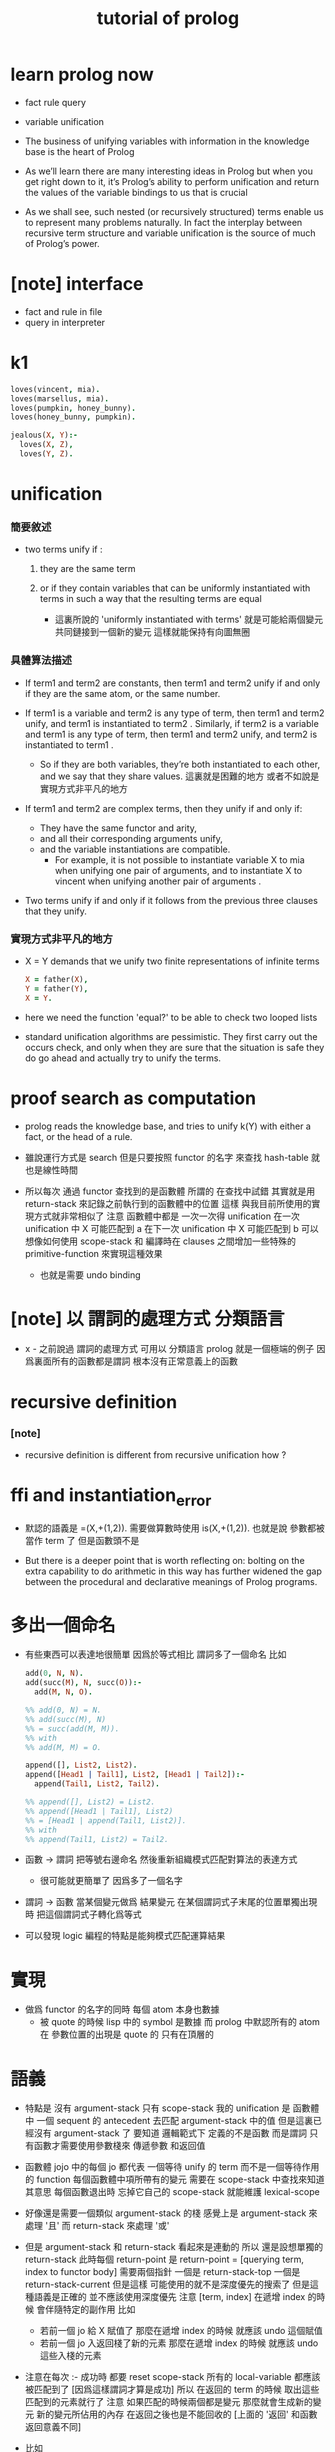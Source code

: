 #+title: tutorial of prolog

* learn prolog now

  - fact rule query

  - variable unification

  - The business of unifying variables
    with information in the knowledge base
    is the heart of Prolog

  - As we’ll learn
    there are many interesting ideas in Prolog
    but when you get right down to it,
    it’s Prolog’s ability to perform unification
    and return the values of the variable bindings to us
    that is crucial

  - As we shall see,
    such nested (or recursively structured) terms
    enable us to represent many problems naturally.
    In fact the interplay between recursive term structure
    and variable unification
    is the source of much of Prolog’s power.

* [note] interface

  - fact and rule in file
  - query in interpreter

* k1

  #+begin_src prolog
  loves(vincent, mia).
  loves(marsellus, mia).
  loves(pumpkin, honey_bunny).
  loves(honey_bunny, pumpkin).

  jealous(X, Y):-
    loves(X, Z),
    loves(Y, Z).
  #+end_src

* unification

*** 簡要敘述

    - two terms unify if :

      1. they are the same term

      2. or if they contain variables
         that can be uniformly instantiated with terms
         in such a way that the resulting terms are equal

         - 這裏所說的 'uniformly instantiated with terms'
           就是可能給兩個變元共同鏈接到一個新的變元
           這樣就能保持有向圖無圈

*** 具體算法描述

    - If term1 and term2 are constants,
      then term1 and term2 unify
      if and only if
      they are the same atom,
      or the same number.

    - If term1 is a variable and term2 is any type of term,
      then term1 and term2 unify,
      and term1 is instantiated to term2 .
      Similarly, if term2 is a variable
      and term1 is any type of term,
      then term1 and term2 unify, and term2 is instantiated to term1 .
      - So if they are both variables,
        they’re both instantiated to each other,
        and we say that they share values.
        這裏就是困難的地方
        或者不如說是實現方式非平凡的地方

    - If term1 and term2 are complex terms,
      then they unify if and only if:
      - They have the same functor and arity,
      - and all their corresponding arguments unify,
      - and the variable instantiations are compatible.
        - For example,
          it is not possible to instantiate variable X to mia
          when unifying one pair of arguments,
          and to instantiate X to vincent
          when unifying another pair of arguments .

    - Two terms unify
      if and only if
      it follows from the previous three clauses that they unify.

*** 實現方式非平凡的地方

    - X = Y demands that
      we unify two finite representations of infinite terms
      #+begin_src prolog
      X = father(X),
      Y = father(Y),
      X = Y.
      #+end_src

    - here we need the function 'equal?'
      to be able to check two looped lists

    - standard unification algorithms are pessimistic.
      They first carry out the occurs check,
      and only when they are sure that the situation is safe
      they do go ahead and actually try to unify the terms.

* proof search as computation

  - prolog reads the knowledge base,
    and tries to unify k(Y) with
    either a fact, or the head of a rule.

  - 雖說運行方式是 search
    但是只要按照 functor 的名字 來查找 hash-table
    就也是線性時間

  - 所以每次 通過 functor 查找到的是函數體
    所謂的 在查找中試錯
    其實就是用 return-stack 來記錄之前執行到的函數體中的位置
    這樣 與我目前所使用的實現方式就非常相似了
    注意
    函數體中都是 一次一次得 unification
    在一次 unification 中 X 可能匹配到 a
    在下一次 unification 中 X 可能匹配到 b
    可以想像如何使用 scope-stack
    和 編譯時在 clauses 之間增加一些特殊的 primitive-function
    來實現這種效果
    - 也就是需要 undo binding

* [note] 以 謂詞的處理方式 分類語言

  - x -
    之前說過 謂詞的處理方式 可用以 分類語言
    prolog 就是一個極端的例子
    因爲裏面所有的函數都是謂詞
    根本沒有正常意義上的函數

* recursive definition

*** [note]

    - recursive definition is different from recursive unification
      how ?

* ffi and instantiation_error

  - 默認的語義是
    =(X,+(1,2)).
    需要做算數時使用
    is(X,+(1,2)).
    也就是說
    參數都被當作 term 了
    但是函數頭不是

  - But there is a deeper point that is worth reflecting on:
    bolting on the extra capability
    to do arithmetic in this way
    has further widened the gap
    between the procedural and declarative meanings
    of Prolog programs.

* 多出一個命名

  - 有些東西可以表達地很簡單
    因爲於等式相比
    謂詞多了一個命名
    比如
    #+begin_src prolog
    add(0, N, N).
    add(succ(M), N, succ(O)):-
      add(M, N, O).

    %% add(0, N) = N.
    %% add(succ(M), N)
    %% = succ(add(M, M)).
    %% with
    %% add(M, M) = O.

    append([], List2, List2).
    append([Head1 | Tail1], List2, [Head1 | Tail2]):-
      append(Tail1, List2, Tail2).

    %% append([], List2) = List2.
    %% append([Head1 | Tail1], List2)
    %% = [Head1 | append(Tail1, List2)].
    %% with
    %% append(Tail1, List2) = Tail2.
    #+end_src

  - 函數 -> 謂詞
    把等號右邊命名
    然後重新組織模式匹配對算法的表達方式
    - 很可能就更簡單了
      因爲多了一個名字

  - 謂詞 -> 函數
    當某個變元做爲 結果變元 在某個謂詞式子末尾的位置單獨出現時
    把這個謂詞式子轉化爲等式

  - 可以發現 logic 編程的特點是能夠模式匹配運算結果

* 實現

  - 做爲 functor 的名字的同時
    每個 atom 本身也數據
    - 被 quote 的時候 lisp 中的 symbol 是數據
      而 prolog 中默認所有的 atom 在 參數位置的出現是 quote 的
      只有在頂層的

* 語義

  - 特點是
    沒有 argument-stack
    只有 scope-stack
    我的 unification 是
    函數體中 一個 sequent 的 antecedent 去匹配 argument-stack 中的值
    但是這裏已經沒有 argument-stack 了
    要知道
    邏輯範式下 定義的不是函數 而是謂詞
    只有函數才需要使用參數棧來 傳遞參數 和返回值

  - 函數體 jojo 中的每個 jo
    都代表 一個等待 unify 的 term
    而不是一個等待作用的 function
    每個函數體中項所帶有的變元 需要在 scope-stack 中查找來知道其意思
    每個函數退出時 忘掉它自己的 scope-stack 就能維護 lexical-scope

  - 好像還是需要一個類似 argument-stack 的棧
    感覺上是 argument-stack 來處理 '且'
    而 return-stack 來處理 '或'

  - 但是 argument-stack 和 return-stack 看起來是連動的
    所以
    還是設想單獨的 return-stack
    此時每個 return-point 是
    return-point = [querying term, index to functor body]
    需要兩個指針
    一個是 return-stack-top
    一個是 return-stack-current
    但是這樣 可能使用的就不是深度優先的搜索了
    但是這種語義是正確的 並不應該使用深度優先
    注意 [term, index]
    在遞增 index 的時候 會伴隨特定的副作用
    比如
    - 若前一個 jo 給 X 賦值了
      那麼在遞增 index 的時候 就應該 undo 這個賦值
    - 若前一個 jo 入返回棧了新的元素
      那麼在遞增 index 的時候 就應該 undo 這些入棧的元素

  - 注意在每次 :- 成功時 都要 reset scope-stack
    所有的 local-variable 都應該被匹配到了 [因爲這樣謂詞才算是成功]
    所以 在返回的 term 的時候 取出這些匹配到的元素就行了
    注意
    如果匹配的時候兩個都是變元 那麼就會生成新的變元
    新的變元所佔用的內存 在返回之後也是不能回收的
    [上面的 '返回' 和函數返回意義不同]

  - 比如
    #+begin_src prolog
    append([], List2, List2).
    append([Head1|Tail1], List2, [Head1|Tail2]):-
      append(Tail1, List2, Tail2).
    #+end_src
    問 append([a,b,c],[1,2,3],X).
    X 匹配到了 [Head1|Tail2]
    在返回 append(Tail1, List2, Tail2) 的時候
    就不能把 所有的 Tail1, List2, Tail2 都代換成值
    其中 Tail2 不能代換成值
    因爲 雖然 匹配成功了
    但是它所匹配到的是不定元
    匹配的方式是
    X = [a|Tail2]

  - 所以
    不應該在每次 :- 成功時 都要 reset variable-stack
    因爲
    有些 local-variable 會匹配到不定元
    也許
    在 undo 的時候 或者遇到 fact 的時候
    可以 reset variable-stack
    直接使用一個 round-buffer 不是長久之計

  - 我們再來考慮一下 undo 和 fact

  - undo [或者說 back]
    就在於
    一般的函數結束一個分支之後 就能出 return-stack
    但是邏輯式中 要遍歷所有的分支
    所以一個分支結束之後 也不能出 return-stack
    只有當所有的分支都結束之後 才能出 return-stack
    每個分支就是一個 jo
    當 k(X):-f(X),g(X). 匹配成功
    而把 f(X),g(X) 作爲 goal 入 goal-stack 之前
    要先入 goal-stack 一個收尾 jojo
    當作爲 goal 的兩個 jojo [ f(X) 和 g(X) ] 結束之後

* k 的例子

*** define

    #+begin_src scheme
    (define
      (f a)
      (f b))
    (define
      (g a)
      (g b))
    (define
      (h b))
    (define
      (k :x <-
         (f :x)
         (g :x)
         (h :x)))
    #+end_src

*** ><
    #+begin_src scheme
    (goal: (k :y))

    (variable-stack:
      :y ?)
    (unify: #1#
      (k :x <-
         (f :x)
         (g :x)
         (h :x)))
    (variable-stack:
      :y :y:x
      ------
      #1#
      :y :y:x
      :y:x ?)

    (goal: #1#
      (f :x)
      (g :x)
      (h :x))
    (unify: (f a))
    (variable-stack:
      :y :y:x
      ------
      #1#
      :y :y:x
      :y:x a)
    #+end_src

* back

  - back 時
    sub-goal 的撤銷是用過 pop goal-stack 實現的
    但是
    back 時
    unify 的撤銷 卻不可以用 pop 實現

* k 的例子 更嵌套

*** defind

    #+begin_src scheme
    (define
      (f a)
      (f b)
      (f c))

    (define
      (g a)
      (g b))

    (define
      (h :x <-
         (f :x)
         (g :x)))

    (define
      (k :x <-
         (f :x)
         (g :x)
         (h :x)))
    #+end_src

*** #0#

    #+begin_src scheme
    (goal: #0#
      (<and>
       [(k :y)
        (<or> #1#
         (k :x <-
            (f :x)
            (g :x)
            (h :x)))]))
    (variable-stack:
      ------
      #0#
      :y :y:x
      ------
      #1#
      :x :y:x
      :y:x ?)
    #+end_src

*** #1#

    #+begin_src scheme
    (goal: #1#
      (<and>
       [(f :x)
        (<or>
         (f a)
         (f b)
         (f c))]
       [(g :x)
        (<or>
         (g a)
         (g b))]
       [(h :x)
        (<or>
         (h :x <-
            (f :x)
            (g :x)))]))
    (variable-stack:
      ------
      #0#
      :y :y:x
      ------
      #1#
      :x :y:x
      :y:x a)
    #+end_src

*** #2#

    #+begin_src scheme
    (goal: #2#
      ([(f :x)
        ((f a)
         <or>
         (f b)
         (f c))]
       <and>
       [(g :x)
        (<or>
         (g a)
         (g b))]
       [(h :x)
        (<or>
         (h :x <-
            (f :x)
            (g :x)))]))
    (variable-stack:
      ------
      #0#
      :y :y:x
      ------
      #1#
      :x :y:x
      :y:x a)
    #+end_src

*** #3#

    #+begin_src scheme
    (goal: #3#
      ([(f :x)
        ((f a)
         <or>
         (f b)
         (f c))]
       [(g :x)
        ((g a)
         <or>
         (g b))]
       <and>
       [(h :x)
        (<or> #3#
         (h :x <-
            (f :x)
            (g :x)))]))
    (variable-stack:
      ------
      #0#
      :y :y:x
      ------
      #1#
      :x :y:x
      :y:x a
      ------
      #3#
      :x :x#1)
    #+end_src

*** #4#

    #+begin_src scheme
    (goal: #4#
      ([(f :x)
        ((f a)
         <or>
         (f b)
         (f c))]
       [(g :x)
        ((g a)
         <or>
         (g b))]
       <and>
       [(h :x)
        ((h :x <-
            (f :x)
            (g :x))
         <or>)])
      ------
      (<and>
       [(f :x)
        <or>
        ...]
       [(g :x)
        <or>
        ...]))

    (variable-stack:
      ------
      #0#
      :y :y:x
      ------
      #1#
      :x :y:x
      :y:x a
      ------
      #3#
      :x :x#1)
    #+end_src

*** [note]

    - 只有當所有的指針都到盡頭了都沒有匹配到
      才算是失敗了

    - 注意
      <and> 和 <or> 這兩個指針
      所指向都 都是編譯好的 jo 內的數組
      <and> 顯然是如此
      <or> 也顯然是如此
      如果全都使用 jo 內部靜態的數據 就可以不返回結構化的數據了
      所有 結構化的數據 都是靜態的

    - 這樣說是不對的
      遇到 ':-' 或 '<-' 的時候
      還是需要返回新的值的
      比如 開始匹配的時候所使用的 k(Y)
      就不同於謂詞體中所出現的 or 分支 k(X) 等等

    - 已經可以着手實現了

* lispy

  - play
    #+begin_src scheme
    (append () :list2 :list2)
    (append (cons :head1 :tail1) :list2 (cons :head1 :tail2) <-
            (append :tail1 :list2 :tail2))

    (goal:
      (append (list a b c) (list 1 2 3) :x))
    (variable-stack:
      :x -- ?)

    (unify:
      (append (cons :head1 :tail1) :list2 (cons :head1 :tail2)))
    (variable-stack:
      :x -- (cons a :tail2)
      :head1 -- a
      :tail1 -- (list b c)
      :list2 -- (list 1 2 3)
      :tail2 -- ?)

    (note:
      此時需要複製壓縮了
      但是 複製壓縮 的依據 看來有兩個
      一個是 :x
      一個是 新返回的
      (goal:
        (append (list b c) (list 1 2 3) :tail2)))

    (goal:
      (append (list b c) (list 1 2 3) :tail2))
    (variable-stack:
      :x -- (cons a :tail2)
      :tail2 -- ?)

    (unify:
      (append (cons :head1 :tail1) :list2 (cons :head1 :tail2)))
    (variable-stack:
      :x -- (cons a :tail2)
      :tail2 -- (cons b :tail2)
      ------
      :head1 -- b
      :tail1 -- (list c)
      :list2 -- (list 1 2 3)
      :tail2 -- ?)

    (goal:
      (append (list c) (list 1 2 3) :tail2))
    (variable-stack:
      :x -- (cons a :tail2)
      :tail2 -- (cons b :tail2)
      ------
      :tail2 -- ?)
    #+end_src

* 討論 <2015-12-24>

  - x -
    上面的 :tail2 不能代換成值 的原因是
    unify 的時候 它沒有匹配到確定的值
    匹配的方式是
    :x = (cons a :tail2)
    :tail2 的不確定性來源於 :x
    但是 完整的信息卻是保存在 :x 中的
    當看 :tail2 的時候 是不能知道爲什麼這個元素是不確定的

  - k -
    那麼能不能反過來編碼
    把 unify 的方式
    :x = (cons a :tail2)
    轉化爲
    :tail2 = (equal :x (cons a -))
    這樣當 :tail2 確定了的時候
    就能順次去確定 :x

  - x -
    總之在編碼這些信息的時候
    如果使用一些技巧 看來就是可能有利於垃圾回收器的
    又比如 我們可以通過生成共同引用
    使得 從 :x 開始 也能獲得獲得全部的信息
    需要 編碼的 unify 是
    :x = (cons a :tail2)
    此時可以生成公共引用點 (= :x (cons a :tail2))
    然後
    (:x (= :x (cons a :tail2)))
    (:tail2 (= :x (cons a :tail2)))
    比如
    :x = :y
    (:x (= :x :y))
    (:y (= :x :y))
    注意
    只有在做 unify 的時候
    才有機會生成這種相互引用的編碼

* lispy

  #+begin_src scheme
  (append () :list2 :list2)
  (append (cons :head1 :tail1) :list2 (cons :head1 :tail2) <-
          (append :tail1 :list2 :tail2))

  ------

  (goal:
    (append (list a b c) (list 1 2 3) :x))
  (variable-stack:
    :x ?)
  (unify:
    (append (cons :head1 :tail1) :list2 (cons :head1 :tail2) <-
            (append :tail1 :list2 :tail2)))
  (variable-stack:
    :x (= :x (cons a :tail2))
    :head1 a
    :tail1 (list b c)
    :list2 (list 1 2 3)
    :tail2 (= :x (cons a :tail2)))
  (new-goal:
    (append (list b c) (list 1 2 3) :tail2))
  (variable-stack:
    ;; copy to conjugate
    :x (= :x (cons a :tail2))
    :tail2 (= :x (cons a :tail2)))
  (unify:
    (append (cons :head1 :tail1) :list2 (cons :head1 :tail2) <-
            (append :tail1 :list2 :tail2)))
  (variable-stack:
    :x:1 (= :x:1 (cons a :tail2:1))
    :tail2:1 (= :x:1 (cons a :tail2:1)) (= :tail2:1 (cons b :tail2:2))
    ------
    :head1 b
    :tail1 (list c)
    :list2 (list 1 2 3)
    :tail2:2 (= :tail2:1 (cons b :tail2:2)))
  (new-goal:
    (append (list c) (list 1 2 3) :tail2))
  (variable-stack:
    ;; copy to conjugate
    :x:1 (= :x:1 (cons a :tail2:1))
    :tail2:1 (= :x:1 (cons a :tail2:1)) (= :tail2:1 (cons b :tail2:2))
    :tail2:2 (= :tail2:1 (cons b :tail2:2)))
  #+end_src

* 回收內存的時機

*** [note]

    - 起初我想 回收內存應該激進 每次函數退除的時候都應該回收

    - 之後我想 回收內存的時機應該延遲

    - 最後我發現 根本不需要回收 local-variable 的內存
      只要使用一個很大的 round-buffer 就可以了
      假設沒有一個單獨的循環或者遞歸會使用到這麼多的內存就行了

    - 注意
      在 cicada-language 的類型檢查中也有同樣的問題
      也可以使用同樣的處理方式

*** define

    #+begin_src scheme
    (define
      (append () :list2 :list2)
      (append (cons :head1 :tail1) :list2 (cons :head1 :tail2) <-
              (append :tail1 :list2 :tail2)))
    #+end_src

*** #0#

    #+begin_src scheme
    (goal: #0#
      (<and>
       [(append (list a b c) (list 1 2 3) :x)
        ((append () :list2 :list2)
         <or> #1#
         (append (cons :head1 :tail1) :list2 (cons :head1 :tail2) <-
                 (append :tail1 :list2 :tail2)))]))
    (variable-stack:
      ------
      #0#
      :x (cons a :tail2)
      ------
      #1#
      :head1 a
      :tail1 (list b c)
      :list2 (list 1 2 3)
      :tail2 ?)
    #+end_src

*** #1#

    #+begin_src scheme
    (goal: #1#
      (<and>
       [(append (list b c) (list 1 2 3) :tail2)
        ((append () :list2 :list2)
         <or> #2#
         (append (cons :head1 :tail1) :list2 (cons :head1 :tail2) <-
                 (append :tail1 :list2 :tail2)))]))
    (variable-stack:
      ------
      #0#
      :x (cons a :tail2#1)
      ------
      #1#
      :head1 a
      :tail1 (list b c)
      :list2 (list 1 2 3)
      :tail2 (cons b :tail2#2)
      ------
      #2#
      :head1 b
      :tail1 (list c)
      :list2 (list 1 2 3)
      :tail2 ?)
    #+end_src

*** #2#

    #+begin_src scheme
    (goal: #2#
      (<and>
       [(append (list c) (list 1 2 3) :tail2)
        ((append () :list2 :list2)
         <or> #3#
         (append (cons :head1 :tail1) :list2 (cons :head1 :tail2) <-
                 (append :tail1 :list2 :tail2)))]))
    (variable-stack:
      ------
      #0#
      :x (cons a :tail2#1)
      ------
      #1#
      :head1 a
      :tail1 (list b c)
      :list2 (list 1 2 3)
      :tail2 (cons b :tail2#2)
      ------
      #2#
      :head1 b
      :tail1 (list c)
      :list2 (list 1 2 3)
      :tail2 (cons c :tail2#3)
      ------
      #3#
      :head1 c
      :tail1 ()
      :list2 (list 1 2 3)
      :tail2 ?)
    #+end_src

*** #3#

    #+begin_src scheme
    (goal: #3#
      (<and>
       [(append () (list 1 2 3) :tail2)
        (<or> #4#
         (append () :list2 :list2)
         (append (cons :head1 :tail1) :list2 (cons :head1 :tail2) <-
                 (append :tail1 :list2 :tail2)))]))
    (variable-stack:
      ------
      #0#
      :x (cons a :tail2#1)
      ------
      #1#
      :head1 a
      :tail1 (list b c)
      :list2 (list 1 2 3)
      :tail2 (cons b :tail2#2)
      ------
      #2#
      :head1 b
      :tail1 (list c)
      :list2 (list 1 2 3)
      :tail2 (cons c :tail2#3)
      ------
      #3#
      :head1 c
      :tail1 ()
      :list2 (list 1 2 3)
      :tail2 (list 1 2 3)
      ------
      #4#
      :list2 (list 1 2 3))
    #+end_src

* 實現 <2015-12-25>

  - x -
    感覺最大的題已經解決了
    我們再來細化一下實現方式

  - k -
    我們回到我們以前的 jojo 術語吧
    因爲這裏已經不是 函數體 而是 謂詞體 了

  - x -
    那麼 jojo 中的每個 jo 都是一個等待 unify 的謂詞 term
    在 prolog 教程的指導下 已經知道如何實現 unify 了
    看來難點在於 這裏的運算流程需要 undo
    此次的優勢是 我們直接使用 scheme 中的 vector
    而不使用底層的 byte-vector [byte-array] 了

* unification

  - x -
    其實
    不光是在 back 的時候
    需要記錄信息以 undo variable-instantiation
    [variable-substitution]
    用 variable-stack 來實現 unification 算法的時候
    在失敗一般的 unification 失敗的時候
    都要做 undo
    以使得某個 term 之後還能被用於下次的 unification
    我還發現
    在分類 unification 的時候所說的
    higher-order unification
    syntactical unification
    semantical unification
    其中 higher-order unification
    是 semantical unification 的特殊情況
    此時 關於 semantical 的就是 函數作用

* predicate-term & predicate-formal-term

  - x -
    注意 predicate-formal-term 是純粹靜態的 [純粹語法的]
    計算的時候 goal-stack 的一個 and-list 中
    所保存的不是這種 predicate-formal-term
    而是 predicate-term
    需要把其中的 formal-variable [比如 :formal-variable]
    變成 variable-stack 中的地址 [就是 真正的 variable]

  - k -
    如果 undo 是 predicate-term by predicate-term
    那麼只要在 predicate-term 中記錄信息
    就知道如何擦除之前的 variable-instantiation 了

  - x -
    不過看來不是 predicate-term by predicate-term
    undo 信息應該保存在 or-list 裏面
    每個分支之間 應該又 undo-info
    或者說
    只是在每次 or-pointer 的位置保存 undo-info

* 模塊系統

  - x -
    當我們之前爲一個純粹的解釋器做模塊系統的時候
    我們當時的設計是
    不斷修改 hash-table 中 無前綴的名字所對應的函數體
    這些沒有前綴的名字 代表了當前我們能夠引到的東西
    那時 使用的是靜態函數體
    然而現在使用動態函數體了

  - k -
    並且
    因爲是在很高級的動態語言中實現這些
    所以我們可以利用編譯時期的轉換了
    在轉換的時候
    我們需要一個全局變量來告訴我們
    應該如何補全 不帶前綴的名字的模塊前綴
    補全 的時候有兩個位置
    一個是被定義的位置
    一個是作爲定義內容的函數體

  - x -
    我們嘗試在這裏實驗一下我們之前設計的 tag-group
    並且這次就直接用 org-mode
    畢竟這是一個非純粹縮進的語言

  - k -
    也就是說在一個文件之內
    又很多默認的 import

  - x -
    沒錯
    並且用明顯的語法來聲明 helper-function
    使得它們不被 export
    其他的不帶明顯聲明的都是默認的 export

  - k -
    隱藏的搜索 tag-group 機制可能不易於推理程序行爲
    也不利於調整代碼結構順序

  - x -
    import
    import all with prefix
    use
    import local with prefix
    import other without prefix
    同一個文件中
    默認 import 之前的所有 module

* 結構化的數據中的命名

  - x -
    在設計一個數據結構時
    發現有時可以命名
    有時可以匿名
    如何取捨

  - k -
    在 racket 中
    我們可以約定一下
    名的結構化數據
    [需要用 'keyword:' 處理的]
    就用 list 的 pattern 來實現
    無的結構化數據
    就用單純的 vector 來實現
    這還沒有解決具體設計數據結構的時候應該如何選擇的問題
    但是 可以維持我們代碼的一致性

* query 的回答 <2016-01-03>

  - x -
    所收集到的信息可能還需要整理之後
    才能 report

* backtracking

  - chronological backtracking
    the latest choice at the moment of failure is reexamined first

* goal tree

  - node
    and-vector

  - possible sub-node
    sequent in and-element
    only for the and-element that is rule
    but not fact

  - change of sub-node
    change the or-curser in the and-element

  - a stack is uesd to help the tree

  - the state is always ready to go next step

  - goal-stack only stores and-vector
    whose and-cursor is not at the end

  - if or-curser is at the end
    and you still wish to step
    it moves the and-cursor back and loop

* learn prolog again

*** [note]

    - 限制 由 primitive 構成複雜函數的方式
      以保證
      在 primitive 能夠雙向計算的前提下
      如此所定義的函數能夠雙向計算
      這就是邏輯式編程的特點了

    - 但是
      有些 primitive 不能雙向計算
      由其複合而得的複合函數也 不能雙向計算
      這樣對 primitive 的分類
      需要給一個小類型系統以標記
      例如
      prolog 中關於算數計算的函數
      #+begin_src prolog
      %% 如下則可
      8 is 6 + 2.
      is(8, +(6, 2)).

      N is 6 + 2.
      is(N, +(6, 2)).

      N = 2,
      is(8, +(6, N)).

      N = 2,
      is(M, +(6, N)).

      %% 如下則不可
      %%   is(8, +(6, N)).

      %% 因爲
      %%   此時計算的方向受到了限制
      %%   is 的第二個參數中不能包含 未確定的 參數
      %% 也就是說
      %%   is 的第二個參數中不能包含 計算的結構 [unify 的結果]

      %% 此時記錄 is 如下
      %%   is()

      kkk(X) :-
        abs(X).
      #+end_src

* ><

  #+begin_src prolog
  %% :- module(shapes, []).
  %% :- use_module(library(lists)).

  flatten(cube, square).
  flatten(ball, circle).

  f(Y,X).
  #+end_src
